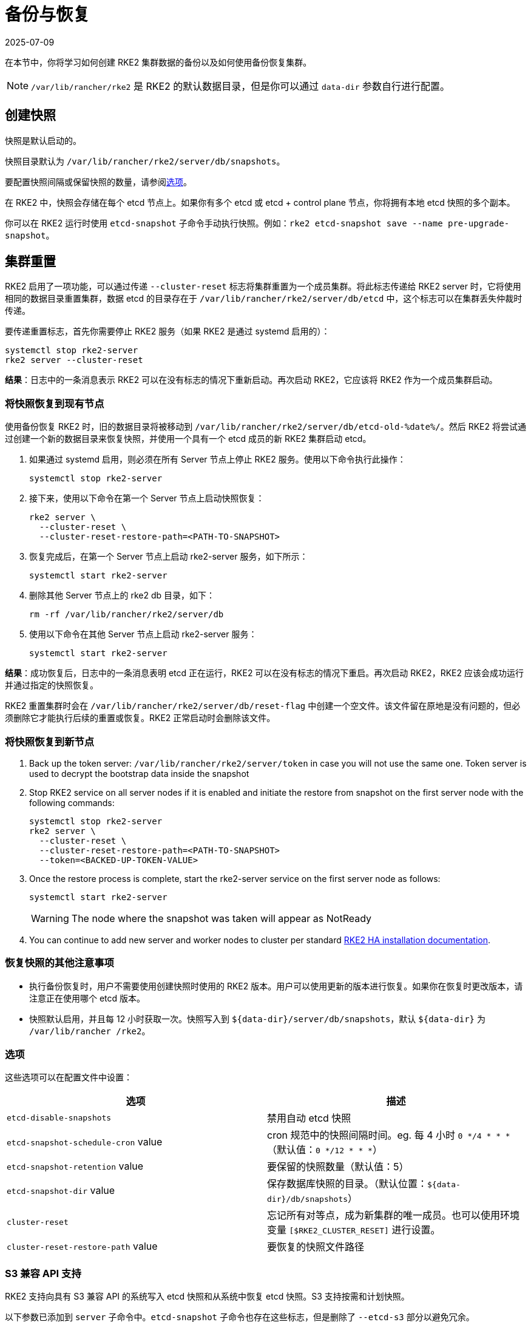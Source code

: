= 备份与恢复
:page-languages: [en, zh]
:revdate: 2025-07-09
:page-revdate: {revdate}
:page-aliases: backup_restore.adoc

在本节中，你将学习如何创建 RKE2 集群数据的备份以及如何使用备份恢复集群。

[NOTE]
====
`/var/lib/rancher/rke2` 是 RKE2 的默认数据目录，但是你可以通过 `data-dir` 参数自行进行配置。
====

== 创建快照

快照是默认启动的。

快照目录默认为 `/var/lib/rancher/rke2/server/db/snapshots`。

要配置快照间隔或保留快照的数量，请参阅<<_选项,选项>>。

在 RKE2 中，快照会存储在每个 etcd 节点上。如果你有多个 etcd 或 etcd + control plane 节点，你将拥有本地 etcd 快照的多个副本。

你可以在 RKE2 运行时使用 `etcd-snapshot` 子命令手动执行快照。例如：`rke2 etcd-snapshot save --name pre-upgrade-snapshot`。

== 集群重置

RKE2 启用了一项功能，可以通过传递 `--cluster-reset` 标志将集群重置为一个成员集群。将此标志传递给 RKE2 server 时，它将使用相同的数据目录重置集群，数据 etcd 的目录存在于 `/var/lib/rancher/rke2/server/db/etcd` 中，这个标志可以在集群丢失仲裁时传递。

要传递重置标志，首先你需要停止 RKE2 服务（如果 RKE2 是通过 systemd 启用的）：

[,bash]
----
systemctl stop rke2-server
rke2 server --cluster-reset
----

*结果*：日志中的一条消息表示 RKE2 可以在没有标志的情况下重新启动。再次启动 RKE2，它应该将 RKE2 作为一个成员集群启动。

=== 将快照恢复到现有节点

使用备份恢复 RKE2 时，旧的数据目录将被移动到 `/var/lib/rancher/rke2/server/db/etcd-old-%date%/`。然后 RKE2 将尝试通过创建一个新的数据目录来恢复快照，并使用一个具有一个 etcd 成员的新 RKE2 集群启动 etcd。

. 如果通过 systemd 启用，则必须在所有 Server 节点上停止 RKE2 服务。使用以下命令执行此操作：
+
[,bash]
----
systemctl stop rke2-server
----

. 接下来，使用以下命令在第一个 Server 节点上启动快照恢复：
+
[,bash]
----
rke2 server \
  --cluster-reset \
  --cluster-reset-restore-path=<PATH-TO-SNAPSHOT>
----

. 恢复完成后，在第一个 Server 节点上启动 rke2-server 服务，如下所示：
+
[,bash]
----
systemctl start rke2-server
----

. 删除其他 Server 节点上的 rke2 db 目录，如下：
+
[,bash]
----
rm -rf /var/lib/rancher/rke2/server/db
----

. 使用以下命令在其他 Server 节点上启动 rke2-server 服务：
+
[,bash]
----
systemctl start rke2-server
----

*结果*：成功恢复后，日志中的一条消息表明 etcd 正在运行，RKE2 可以在没有标志的情况下重启。再次启动 RKE2，RKE2 应该会成功运行并通过指定的快照恢复。

RKE2 重置集群时会在 `/var/lib/rancher/rke2/server/db/reset-flag` 中创建一个空文件。该文件留在原地是没有问题的，但必须删除它才能执行后续的重置或恢复。RKE2 正常启动时会删除该文件。

=== 将快照恢复到新节点

. Back up the token server: `/var/lib/rancher/rke2/server/token` in case you will not use the same one. Token server is used to decrypt the bootstrap data inside the snapshot
. Stop RKE2 service on all server nodes if it is enabled and initiate the restore from snapshot on the first server node with the following commands:
+
----
systemctl stop rke2-server
rke2 server \
  --cluster-reset \
  --cluster-reset-restore-path=<PATH-TO-SNAPSHOT>
  --token=<BACKED-UP-TOKEN-VALUE>
----

. Once the restore process is complete, start the rke2-server service on the first server node as follows:
+
----
systemctl start rke2-server
----
+
[WARNING]
====
The node where the snapshot was taken will appear as NotReady
====

. You can continue to add new server and worker nodes to cluster per standard xref:install/ha.adoc#_3_launch_additional_server_nodes[RKE2 HA installation documentation].

=== 恢复快照的其他注意事项

* 执行备份恢复时，用户不需要使用创建快照时使用的 RKE2 版本。用户可以使用更新的版本进行恢复。如果你在恢复时更改版本，请注意正在使用哪个 etcd 版本。
* 快照默认启用，并且每 12 小时获取一次。快照写入到 `+${data-dir}/server/db/snapshots+`，默认 `+${data-dir}+` 为 `/var/lib/rancher /rke2`。

=== 选项

这些选项可以在配置文件中设置：

|===
| 选项 | 描述

| `etcd-disable-snapshots`
| 禁用自动 etcd 快照

| `etcd-snapshot-schedule-cron` value
| cron 规范中的快照间隔时间。eg. 每 4 小时 `0 */4 * * *`（默认值：`0 */12 * * *`）

| `etcd-snapshot-retention` value
| 要保留的快照数量（默认值：5）

| `etcd-snapshot-dir` value
| 保存数据库快照的目录。（默认位置：`+${data-dir}/db/snapshots+`）

| `cluster-reset`
| 忘记所有对等点，成为新集群的唯一成员。也可以使用环境变量 `[$RKE2_CLUSTER_RESET]` 进行设置。

| `cluster-reset-restore-path` value
| 要恢复的快照文件路径
|===

=== S3 兼容 API 支持

RKE2 支持向具有 S3 兼容 API 的系统写入 etcd 快照和从系统中恢复 etcd 快照。S3 支持按需和计划快照。

以下参数已添加到 `server` 子命令中。`etcd-snapshot` 子命令也存在这些标志，但是删除了 `--etcd-s3` 部分以避免冗余。

|===
| 选项 | 描述

| `--etcd-s3`
| 启用备份到 S3

| `--etcd-s3-endpoint`
| S3 端点网址

| `--etcd-s3-endpoint-ca`
| S3 自定义 CA 证书，用于连接到 S3 端点

| `--etcd-s3-skip-ssl-verify`
| 禁用 S3 SSL 证书验证

| `--etcd-s3-access-key`
| S3 access key

| `--etcd-s3-secret-key`
| S3 secret key

| `--etcd-s3-bucket`
| S3 存储桶名称

| `--etcd-s3-region`
| S3 区域/存储桶位置（可选）。默认为 us-east-1

| `--etcd-s3-folder`
| S3 文件夹
|===

执行按需的 etcd 快照并将其保存到 S3：

[,bash]
----
rke2 etcd-snapshot save \
  --s3 \
  --s3-bucket=<S3-BUCKET-NAME> \
  --s3-access-key=<S3-ACCESS-KEY> \
  --s3-secret-key=<S3-SECRET-KEY>
----

要从 S3 中执行按需的 etcd 快照还原，首先确保 RKE2 没有运行。然后运行以下命令：

[,bash]
----
rke2 server \
  --cluster-reset \
  --etcd-s3 \
  --cluster-reset-restore-path=<SNAPSHOT-NAME> \
  --etcd-s3-bucket=<S3-BUCKET-NAME> \
  --etcd-s3-access-key=<S3-ACCESS-KEY> \
  --etcd-s3-secret-key=<S3-SECRET-KEY>
----
